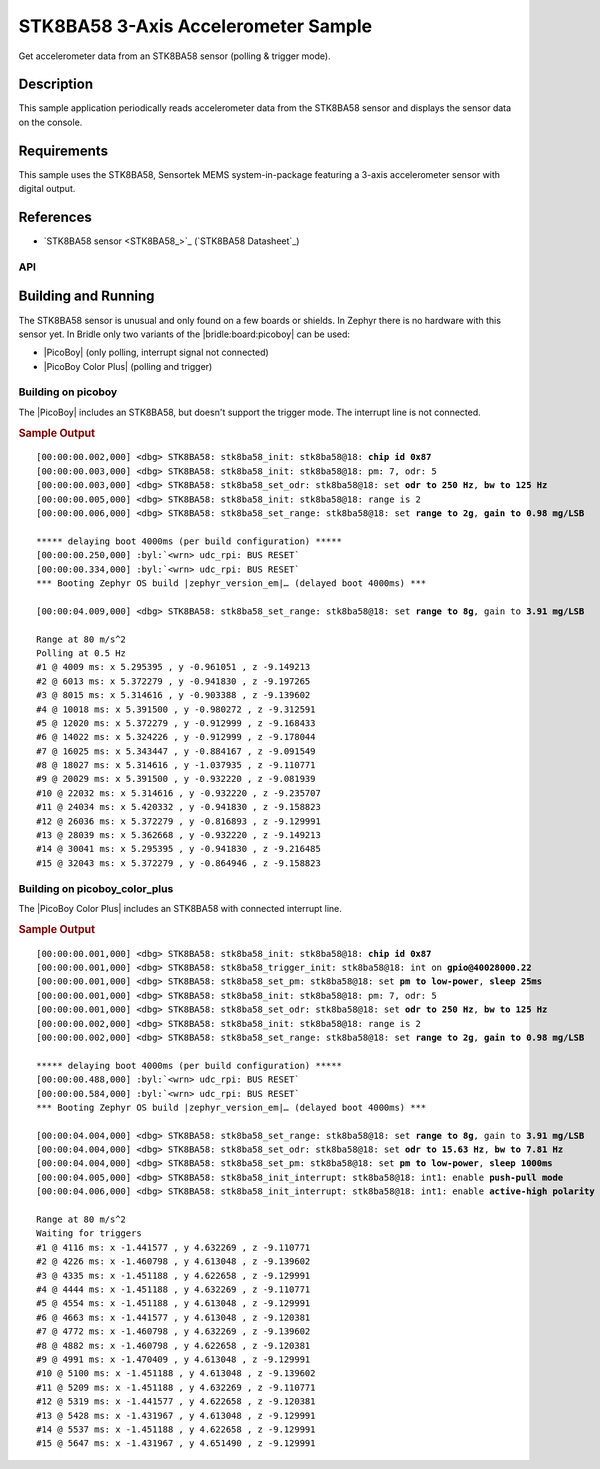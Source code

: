 .. _stk8ba58_3_axis_accelerometer-sample:

STK8BA58 3-Axis Accelerometer Sample
####################################

Get accelerometer data from an STK8BA58 sensor (polling & trigger mode).

Description
***********

This sample application periodically reads accelerometer data from the
STK8BA58 sensor and displays the sensor data on the console.

Requirements
************

This sample uses the STK8BA58, Sensortek MEMS system-in-package featuring
a 3-axis accelerometer sensor with digital output.

References
**********

- `STK8BA58 sensor <STK8BA58_>`_ (`STK8BA58 Datasheet`_)

API
===

   .. doxygengroup:: io_sensors_imu_stk8ba58
      :project: bridle

   .. doxygengroup:: STK8BA58
      :project: bridle

Building and Running
********************

The STK8BA58 sensor is unusual and only found on a few boards or shields.
In Zephyr there is no hardware with this sensor yet. In Bridle only two
variants of the |bridle:board:picoboy| can be used:

* |PicoBoy| (only polling, interrupt signal not connected)
* |PicoBoy Color Plus| (polling and trigger)

.. _stk8ba58-sample-picoboy:

Building on picoboy
===================

The |PicoBoy| includes an STK8BA58, but doesn't support the trigger mode. The
interrupt line is not connected.

.. zephyr-app-commands::
   :app: bridle/samples/stk8ba58
   :board: picoboy/rp2040
   :build-dir: picoboy-stk8ba58
   :west-args: -p
   :goals: flash

.. rubric:: Sample Output

.. parsed-literal::
   :class: highlight-console notranslate

   [00:00:00.002,000] <dbg> STK8BA58: stk8ba58_init: stk8ba58\ @\ 18: **chip id 0x87**
   [00:00:00.003,000] <dbg> STK8BA58: stk8ba58_init: stk8ba58\ @\ 18: pm: 7, odr: 5
   [00:00:00.003,000] <dbg> STK8BA58: stk8ba58_set_odr: stk8ba58\ @\ 18: set **odr to 250 Hz**, **bw to 125 Hz**
   [00:00:00.005,000] <dbg> STK8BA58: stk8ba58_init: stk8ba58\ @\ 18: range is 2
   [00:00:00.006,000] <dbg> STK8BA58: stk8ba58_set_range: stk8ba58\ @\ 18: set **range to 2g**, **gain to 0.98 mg/LSB**

   \*\*\*\*\* delaying boot 4000ms (per build configuration) \*\*\*\*\*
   [00:00:00.250,000] :byl:`<wrn> udc_rpi: BUS RESET`
   [00:00:00.334,000] :byl:`<wrn> udc_rpi: BUS RESET`
   \*\*\* Booting Zephyr OS build |zephyr_version_em|\ *…* (delayed boot 4000ms) \*\*\*

   [00:00:04.009,000] <dbg> STK8BA58: stk8ba58_set_range: stk8ba58\ @\ 18: set **range to 8g**, gain to **3.91 mg/LSB**

   Range at 80 m/s^2
   Polling at 0.5 Hz
   #1 @ 4009 ms: x 5.295395 , y -0.961051 , z -9.149213
   #2 @ 6013 ms: x 5.372279 , y -0.941830 , z -9.197265
   #3 @ 8015 ms: x 5.314616 , y -0.903388 , z -9.139602
   #4 @ 10018 ms: x 5.391500 , y -0.980272 , z -9.312591
   #5 @ 12020 ms: x 5.372279 , y -0.912999 , z -9.168433
   #6 @ 14022 ms: x 5.324226 , y -0.912999 , z -9.178044
   #7 @ 16025 ms: x 5.343447 , y -0.884167 , z -9.091549
   #8 @ 18027 ms: x 5.314616 , y -1.037935 , z -9.110771
   #9 @ 20029 ms: x 5.391500 , y -0.932220 , z -9.081939
   #10 @ 22032 ms: x 5.314616 , y -0.932220 , z -9.235707
   #11 @ 24034 ms: x 5.420332 , y -0.941830 , z -9.158823
   #12 @ 26036 ms: x 5.372279 , y -0.816893 , z -9.129991
   #13 @ 28039 ms: x 5.362668 , y -0.932220 , z -9.149213
   #14 @ 30041 ms: x 5.295395 , y -0.941830 , z -9.216485
   #15 @ 32043 ms: x 5.372279 , y -0.864946 , z -9.158823

.. _stk8ba58-sample-pbcp:

Building on picoboy_color_plus
==============================

The |PicoBoy Color Plus| includes an STK8BA58 with connected interrupt line.

.. zephyr-app-commands::
   :app: bridle/samples/stk8ba58
   :board: picoboy_color_plus/rp2350a/m33
   :build-dir: picoboy-stk8ba58
   :west-args: -p
   :goals: flash

.. rubric:: Sample Output

.. parsed-literal::
   :class: highlight-console notranslate

   [00:00:00.001,000] <dbg> STK8BA58: stk8ba58_init: stk8ba58\ @\ 18: **chip id 0x87**
   [00:00:00.001,000] <dbg> STK8BA58: stk8ba58_trigger_init: stk8ba58\ @\ 18: int on **gpio@40028000.22**
   [00:00:00.001,000] <dbg> STK8BA58: stk8ba58_set_pm: stk8ba58\ @\ 18: set **pm to low-power**, **sleep 25ms**
   [00:00:00.001,000] <dbg> STK8BA58: stk8ba58_init: stk8ba58\ @\ 18: pm: 7, odr: 5
   [00:00:00.001,000] <dbg> STK8BA58: stk8ba58_set_odr: stk8ba58\ @\ 18: set **odr to 250 Hz**, **bw to 125 Hz**
   [00:00:00.002,000] <dbg> STK8BA58: stk8ba58_init: stk8ba58\ @\ 18: range is 2
   [00:00:00.002,000] <dbg> STK8BA58: stk8ba58_set_range: stk8ba58\ @\ 18: set **range to 2g**, **gain to 0.98 mg/LSB**

   \*\*\*\*\* delaying boot 4000ms (per build configuration) \*\*\*\*\*
   [00:00:00.488,000] :byl:`<wrn> udc_rpi: BUS RESET`
   [00:00:00.584,000] :byl:`<wrn> udc_rpi: BUS RESET`
   \*\*\* Booting Zephyr OS build |zephyr_version_em|\ *…* (delayed boot 4000ms) \*\*\*

   [00:00:04.004,000] <dbg> STK8BA58: stk8ba58_set_range: stk8ba58\ @\ 18: set **range to 8g**, gain to **3.91 mg/LSB**
   [00:00:04.004,000] <dbg> STK8BA58: stk8ba58_set_odr: stk8ba58\ @\ 18: set **odr to 15.63 Hz**, **bw to 7.81 Hz**
   [00:00:04.004,000] <dbg> STK8BA58: stk8ba58_set_pm: stk8ba58\ @\ 18: set **pm to low-power**, **sleep 1000ms**
   [00:00:04.005,000] <dbg> STK8BA58: stk8ba58_init_interrupt: stk8ba58\ @\ 18: int1: enable **push-pull mode**
   [00:00:04.006,000] <dbg> STK8BA58: stk8ba58_init_interrupt: stk8ba58\ @\ 18: int1: enable **active-high polarity**

   Range at 80 m/s^2
   Waiting for triggers
   #1 @ 4116 ms: x -1.441577 , y 4.632269 , z -9.110771
   #2 @ 4226 ms: x -1.460798 , y 4.613048 , z -9.139602
   #3 @ 4335 ms: x -1.451188 , y 4.622658 , z -9.129991
   #4 @ 4444 ms: x -1.451188 , y 4.632269 , z -9.110771
   #5 @ 4554 ms: x -1.451188 , y 4.613048 , z -9.129991
   #6 @ 4663 ms: x -1.441577 , y 4.613048 , z -9.120381
   #7 @ 4772 ms: x -1.460798 , y 4.632269 , z -9.139602
   #8 @ 4882 ms: x -1.460798 , y 4.622658 , z -9.120381
   #9 @ 4991 ms: x -1.470409 , y 4.613048 , z -9.129991
   #10 @ 5100 ms: x -1.451188 , y 4.613048 , z -9.139602
   #11 @ 5209 ms: x -1.451188 , y 4.632269 , z -9.110771
   #12 @ 5319 ms: x -1.441577 , y 4.622658 , z -9.120381
   #13 @ 5428 ms: x -1.431967 , y 4.613048 , z -9.129991
   #14 @ 5537 ms: x -1.451188 , y 4.622658 , z -9.129991
   #15 @ 5647 ms: x -1.431967 , y 4.651490 , z -9.129991
